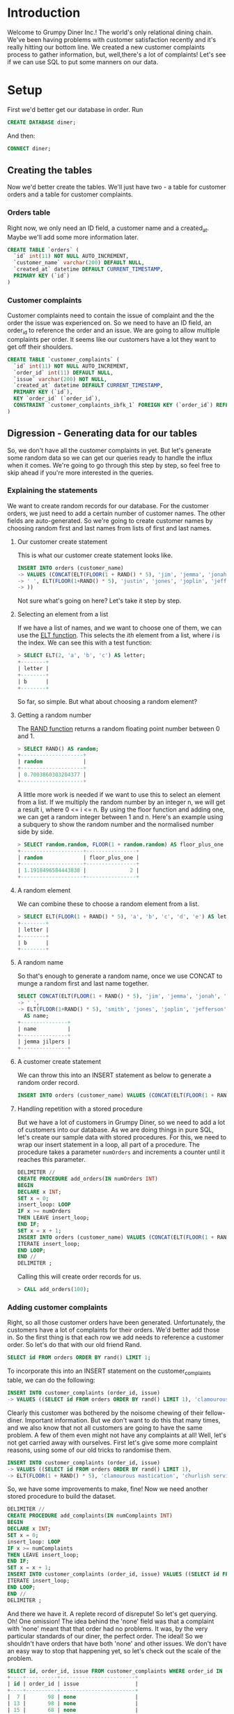 * Introduction
Welcome to Grumpy Diner Inc.! The world's only relational dining chain. We've been having problems with customer satisfaction recently and it's really hitting our bottom line. We created a new customer complaints process to gather information, but, well,there's a lot of complaints! Let's see if we can use SQL to put some manners on our data.
* Setup
First we'd better get our database in order. Run
#+BEGIN_SRC sql
CREATE DATABASE diner;
#+END_SRC
And then:
#+BEGIN_SRC sql
CONNECT diner;
#+END_SRC
** Creating the tables
Now we'd better create the tables. We'll just have two - a table for customer orders and a table for customer complaints.
*** Orders table
Right now, we only need an ID field, a customer name and a created_at. Maybe we'll add some more information later.
#+BEGIN_SRC sql
CREATE TABLE `orders` (
  `id` int(11) NOT NULL AUTO_INCREMENT,
  `customer_name` varchar(200) DEFAULT NULL,
  `created_at` datetime DEFAULT CURRENT_TIMESTAMP,
  PRIMARY KEY (`id`)
)
#+END_SRC
*** Customer complaints
Customer complaints need to contain the issue of complaint and the the order the issue was experienced on. So we need to have an ID field, an order_id to reference the order and an issue. We are going to allow multiple complaints per order. It seems like our customers have a lot they want to get off their shoulders.
#+BEGIN_SRC sql
CREATE TABLE `customer_complaints` (
  `id` int(11) NOT NULL AUTO_INCREMENT,
  `order_id` int(11) DEFAULT NULL,
  `issue` varchar(200) NOT NULL,
  `created_at` datetime DEFAULT CURRENT_TIMESTAMP,
  PRIMARY KEY (`id`),
  KEY `order_id` (`order_id`),
  CONSTRAINT `customer_complaints_ibfk_1` FOREIGN KEY (`order_id`) REFERENCES `orders` (`id`)
)
#+END_SRC
** Digression - Generating data for our tables
So, we don't have all the customer complaints in yet. But let's generate some random data so we can get our queries ready to handle the influx when it comes. We're going to go through this step by step, so feel free to skip ahead if you're more interested in the queries.
*** Explaining the statements
We want to create random records for our database. For the customer orders, we just need to add a certain number of customer names. The other fields are auto-generated. So we're going to create customer names by choosing random first and last names from lists of first and last names.
**** Our customer create statement
This is what our customer create statement looks like.
#+BEGIN_SRC sql
INSERT INTO orders (customer_name) 
-> VALUES (CONCAT(ELT(FLOOR(1 + RAND() * 5), 'jim', 'jemma', 'jonah', 'jemimah', 'jessica'), 
-> ' ', ELT(FLOOR(1+RAND() * 5), 'justin', 'jones', 'joplin', 'jefferson', 'jilpers')
-> ))
#+END_SRC
Not sure what's going on here? Let's take it step by step.
**** Selecting an element from a list
If we have a list of names, and we want to choose one of them, we can use the [[https://dev.mysql.com/doc/refman/8.0/en/string-functions.html#function_elt][ELT function]]. This selects the /ith/ element from a list, where /i/ is the index. We can see this with a test function:
#+BEGIN_SRC sql
> SELECT ELT(2, 'a', 'b', 'c') AS letter;
+--------+
| letter |
+--------+
| b      |
+--------+
#+END_SRC
So far, so simple. But what about choosing a random element?
**** Getting a random number
The [[https://dev.mysql.com/doc/refman/8.0/en/mathematical-functions.html#function_rand][RAND function]] returns a random floating point number between 0 and 1.
#+BEGIN_SRC sql
> SELECT RAND() AS random;
+--------------------+
| random             |
+--------------------+
| 0.7003860303204377 |
+--------------------+
#+END_SRC
A little more work is needed if we want to use this to select an element from a list. If we multiply the random number by an integer n, we will get a result i, where 0 <= i <= n. By using the floor function and adding one, we can get a random integer between 1 and n. Here's an example using a subquery to show the random number and the normalised number side by side.
#+BEGIN_SRC sql
> SELECT random.random, FLOOR(1 + random.random) AS floor_plus_one FROM (SELECT (RAND() * 5) AS random) AS random;
+--------------------+----------------+
| random             | floor_plus_one |
+--------------------+----------------+
| 1.1918496584443838 |              2 |
+--------------------+----------------+
#+END_SRC
**** A random element
We can combine these to choose a random element from a list.
#+BEGIN_SRC sql
> SELECT ELT(FLOOR(1 + RAND() * 5), 'a', 'b', 'c', 'd', 'e') AS letter;
+--------+
| letter |
+--------+
| b      |
+--------+
#+END_SRC
**** A random name
So that's enough to generate a random name, once we use CONCAT to munge a random first and last name together.
#+BEGIN_SRC sql
SELECT CONCAT(ELT(FLOOR(1 + RAND() * 5), 'jim', 'jemma', 'jonah', 'jemimah', 'jessica'), 
-> ' ', 
-> ELT(FLOOR(1+RAND() * 5), 'smith', 'jones', 'joplin', 'jefferson', 'jilpers')) 
  AS name;
+---------------+
| name          |
+---------------+
| jemma jilpers |
+---------------+
#+END_SRC
**** A customer create statement
We can throw this into an INSERT statement as below to generate a random order record.
#+BEGIN_SRC sql
INSERT INTO orders (customer_name) VALUES (CONCAT(ELT(FLOOR(1 + RAND() * 5), 'jim', 'jemma', 'jonah', 'jemimah', 'jessica'), ' ', ELT(FLOOR(1+RAND() * 5), 'justin', 'jones', 'joplin', 'jefferson', 'jilpers')))
#+END_SRC
**** Handling repetition with a stored procedure
But we have a lot of customers in Grumpy Diner, so we need to add a lot of customers into our database. As we are doing things in pure SQL, let's create our sample data with stored procedures. For this, we need to wrap our insert statement in a loop, all part of a procedure. The procedure takes a parameter ~numOrders~ and increments a counter until it reaches this parameter.
#+BEGIN_SRC sql
DELIMITER //
CREATE PROCEDURE add_orders(IN numOrders INT)
BEGIN
DECLARE x INT;
SET x = 0;
insert_loop: LOOP
IF x >= numOrders
THEN LEAVE insert_loop;
END IF;
SET x = x + 1;
INSERT INTO orders (customer_name) VALUES (CONCAT(ELT(FLOOR(1 + RAND() * 5), 'jim', 'jemma', 'jonah', 'jemimah', 'jessica'), ' ', ELT(FLOOR(1+RAND() * 5), 'justin', 'jones', 'joplin', 'jefferson', 'jilpers')));
ITERATE insert_loop;
END LOOP;
END //
DELIMITER ;
#+END_SRC
Calling this will create order records for us.
#+BEGIN_SRC sql
> CALL add_orders(100);
#+END_SRC
*** Adding customer complaints
Right, so all those customer orders have been generated. Unfortunately, the customers have a lot of complaints for their orders. We'd better add those in. So the first thing is that each row we add needs to reference a customer order. So let's do that with our old friend Rand.
#+BEGIN_SRC sql
SELECT id FROM orders ORDER BY rand() LIMIT 1;
#+END_SRC
To incorporate this into an INSERT statement on the customer_complaints table, we can do the following:
#+BEGIN_SRC sql
INSERT INTO customer_complaints (order_id, issue) 
-> VALUES ((SELECT id FROM orders ORDER BY rand() LIMIT 1), 'clamourous mastication')
#+END_SRC
Clearly this customer was bothered by the noisome chewing of their fellow-diner. Important information. But we don't want to do this that many times, and we also know that not all customers are going to have the same problem. A few of them even might not have any complaints at all! Well, let's not get carried away with ourselves. First let's give some more complaint reasons, using some of our old tricks to randomise them.
#+BEGIN_SRC sql
INSERT INTO customer_complaints (order_id, issue) 
-> VALUES ((SELECT id FROM orders ORDER BY rand() LIMIT 1), 
-> ELT(FLOOR(1 + RAND() * 5), 'clamourous mastication', 'churlish servitor', 'tardy conveyance', 'unpalatable repast', 'slovenly decor')
#+END_SRC
So, we have some improvements to make, fine! Now we need another stored procedure to build the dataset.
#+BEGIN_SRC sql
DELIMITER //
CREATE PROCEDURE add_complaints(IN numComplaints INT)
BEGIN
DECLARE x INT;
SET x = 0;
insert_loop: LOOP
IF x >= numComplaints
THEN LEAVE insert_loop;
END IF;
SET x = x + 1;
INSERT INTO customer_complaints (order_id, issue) VALUES ((SELECT id FROM orders ORDER BY rand() LIMIT 1), ELT(FLOOR(1 + RAND() * 6), 'clamourous mastication', 'churlish servitor', 'tardy conveyance', 'unpalatable repast', 'slovenly decor', 'none'));
ITERATE insert_loop;
END LOOP;
END //
DELIMITER ;
#+END_SRC
And there we have it. A replete record of disrepute! So let's get querying. Oh! One omission! The idea behind the 'none' field was that a complaint with 'none' meant that that order had no problems. It was, by the very particular standards of our diner, the perfect order. The ideal! So we shouldn't have orders that have both 'none' and other issues. We don't have an easy way to stop that happening yet, so let's check out the scale of the problem.
#+BEGIN_SRC sql
SELECT id, order_id, issue FROM customer_complaints WHERE order_id IN (SELECT DISTINCT order_id FROM customer_complaints WHERE issue = 'none');
+----+----------+------------------------+
| id | order_id | issue                  |
+----+----------+------------------------+
|  7 |       98 | none                   |
| 13 |       98 | none                   |
| 15 |       68 | none                   |
| 24 |       56 | none                   |
| 23 |       69 | tardy conveyance       |
| 29 |       69 | none                   |
| 34 |       10 | none                   |
| 53 |       10 | unpalatable repast     |
|  1 |       97 | clamourous mastication |
| 44 |       97 | none                   |
| 47 |       90 | none                   |
+----+----------+------------------------+
#+END_SRC
So that's a little silly. Let's first tidy those rows up and berate our underlings later.
#+BEGIN_SRC sql
DELETE FROM customer_complaints WHERE id IN (7, 23, 44);
#+END_SRC
It is not beautiful, but perhaps we can think up a clever cleanup (or a clever prophylactic) another time.
* Queries
So our bosses heard we have a lot of problems and want the executive summary. How do they want that? Well first they want a single report that says:
- how many of our customer orders had issues,
- how many did not have any issues, and
- how many we are still waiting to receive comment on
But they want all this in a single query, so we have to be a little careful. 
** Aggregating our data
Let's first get all of our customer complaints onto a single row for each order. We can use GROUP_CONCAT to group our issues by order. Here's a selection:
#+BEGIN_SRC sql
SELECT order_id, GROUP_CONCAT(issue) AS order_issues FROM customer_complaints GROUP BY order_id;
+----------+----------------------------------------------------------+
| order_id | order_issues                                             |
+----------+----------------------------------------------------------+
|        6 | unpalatable repast                                       |
|        7 | tardy conveyance                                         |
|       10 | none                                                     |
|       11 | churlish servitor                                        |
|       17 | clamourous mastication                                   |
|       18 | slovenly decor                                           |
|       21 | clamourous mastication,churlish servitor                 |
#+END_SRC
That makes it easier to do some clever counting. The next clever thing is combining the SUM and IF functions. First, let's do a quick walkthrough.
**** Using IF
The IF function takes 3 expressions as arguments, evaluating the first expression as true or false and then executing the second or third expression depending on the result. Let's see an example.
#+BEGIN_SRC sql
SELECT IF(2>1, 'true!', 'false!') as result;
+--------+
| result |
+--------+
| true!  |
+--------+
#+END_SRC
And the converse:
#+BEGIN_SRC sql
SELECT IF(1>2, 'true!', 'false!') as result;
+--------+
| result |
+--------+
| false! |
+--------+
#+END_SRC
If we want to use this in our query, we need to operate on columns. Here's an example of evaluating a column using a subquery:
#+BEGIN_SRC sql
 SELECT IF(sub.x > 1, 'true!', 'false!') AS result FROM (SELECT 5 AS x) AS sub;
+--------+
| result |
+--------+
| true!  |
+--------+
#+END_SRC
**** Adding in some SUM
All this IF magic can be combined with the SUM function to give us condition-based counting, where we count a row if one of its fields matches a target value. We do this by passing in 1 and 0 to our IF function. When the condition is true, the row will be evaluated as 1, when false, it will be evaluated as 0. So SUM will only count the truthy rows! 

We need to do the SUM and IF functions in a top-level query, using the clever GROUP CONCAT query as our source. It looks like this:
#+BEGIN_SRC sql
SELECT SUM(IF(order_issues.issues != 'none', 1, 0)) AS orders_with_problems, SUM(IF(order_issues.issues = 'none', 1, 0)) AS orders_without_problems FROM (SELECT order_id, GROUP_CONCAT(issue) AS issues FROM customer_complaints GROUP BY order_id) AS order_issues;
+----------------------+-------------------------+
| orders_with_problems | orders_without_problems |
+----------------------+-------------------------+
|                   39 |                       6 |
+----------------------+-------------------------+
#+END_SRC
*** The missing NULLs
Job done, right? Wrong! We missed one field! The diner managers asked us to include the number of orders that we haven't received information for in our query. Darn! So how do we get that? Well, let's start by connecting our orders table to our complaints table to see which orders do not have any information about dining mishaps or the lack thereof. Right, so let's see here.

First we do a RIGHT JOIN on the tables. This means that we can join rows that do not exist in both places. /But/ we also need to specify the orders.id field in our SELECT statement. This ensures that we will get rows for all of our orders. There's the query with some sample results.
#+BEGIN_SRC sql
SELECT orders.id, GROUP_CONCAT(issue) AS issues FROM customer_complaints RIGHT JOIN orders ON orders.id = customer_complaints.order_id GROUP BY orders.id;
+-----+----------------------------------------------------------+
| id  | order_issues                                             |
+-----+----------------------------------------------------------+
|   1 | NULL                                                     |
|   2 | NULL                                                     |
|   3 | NULL                                                     |
|   4 | NULL                                                     |
|   5 | NULL                                                     |
|   6 | unpalatable repast                                       |
|   7 | tardy conveyance                                         |
#+END_SRC
So this will give us the data we need for our counting queries.
*** Putting it all together
So let's swap in that improved sub-query and then add a check for the NULLs to our top-level query. This will give us the complete report. Oh, we should also add an IS NOT NULL to our orders with problems to be sure we don't double-count.
#+BEGIN_SRC sql
SELECT SUM(IF(order_issues.issues != 'none' AND order_issues.issues IS NOT NULL, 1, 0)) AS orders_with_problems, 
-> SUM(IF(order_issues.issues = 'none', 1, 0)) AS orders_without_problems, 
-> SUM(IF(order_issues.issues IS NULL, 1, 0)) AS orders_without_information 
-> FROM (SELECT orders.id, 
->       GROUP_CONCAT(issue) AS issues 
->       FROM customer_complaints 
->       RIGHT JOIN orders ON orders.id = customer_complaints.order_id 
->       GROUP BY orders.id
-> ) AS order_issues;
+----------------------+-------------------------+----------------------------+
| orders_with_problems | orders_without_problems | orders_without_information |
+----------------------+-------------------------+----------------------------+
|                   39 |                       6 |                         56 |
+----------------------+-------------------------+----------------------------+
#+END_SRC
Now we have everything we need to make Grumpy Diners great again. Or at least less awful!
